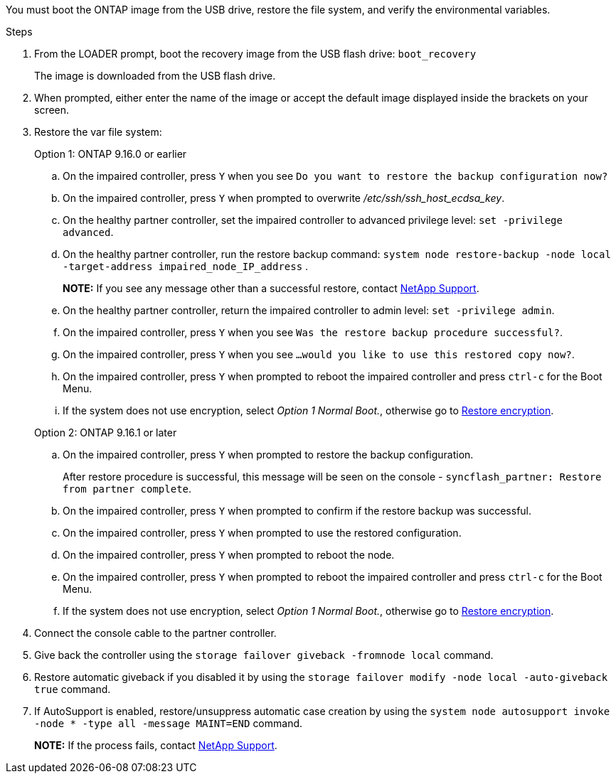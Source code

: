 You must boot the ONTAP image from the USB drive, restore the file system, and verify the environmental variables.

.Steps

. From the LOADER prompt, boot the recovery image from the USB flash drive: `boot_recovery`
+
The image is downloaded from the USB flash drive.

. When prompted, either enter the name of the image or accept the default image displayed inside the brackets on your screen.
. Restore the var file system:

+

[role="tabbed-block"]
====

.Option 1: ONTAP 9.16.0 or earlier
--

.. On the impaired controller, press `Y` when you see `Do you want to restore the backup configuration now?` 

.. On the impaired controller, press `Y` when prompted to overwrite _/etc/ssh/ssh_host_ecdsa_key_. 

.. On the healthy partner controller, set the impaired controller to advanced privilege level: `set -privilege advanced`.

.. On the healthy partner controller, run the restore backup command: `system node restore-backup -node local -target-address impaired_node_IP_address` .

+
*NOTE:*  If you see any message other than a successful restore, contact https://support.netapp.com[NetApp Support].

.. On the healthy partner controller, return the impaired controller to admin level: `set -privilege admin`.

.. On the impaired controller, press `Y` when you see `Was the restore backup procedure successful?`.

.. On the impaired controller, press `Y` when you see `...would you like to use this restored copy now?`. 

.. On the impaired controller, press `Y` when prompted to reboot the impaired controller and press `ctrl-c` for the Boot Menu.

.. If the system does not use encryption, select _Option 1 Normal Boot._, otherwise go to link:bootmedia-encryption-restore.html[Restore encryption].
--

.Option 2: ONTAP 9.16.1 or later

--

.. On the impaired controller, press `Y` when prompted to restore the backup configuration. 
+
After restore procedure is successful, this message will be seen on the console - `syncflash_partner: Restore from partner complete`.

.. On the impaired controller, press `Y` when prompted to confirm if the restore backup was successful.
.. On the impaired controller, press `Y` when prompted to use the restored configuration.
.. On the impaired controller, press `Y` when prompted to reboot the node.

.. On the impaired controller, press `Y` when prompted to reboot the impaired controller and press `ctrl-c` for the Boot Menu.

.. If the system does not use encryption, select _Option 1 Normal Boot._, otherwise go to link:bootmedia-encryption-restore.html[Restore encryption].

--

====

[start=4]
.  Connect the console cable to the partner controller.

.  Give back the controller using the `storage failover giveback -fromnode local` command.

.  Restore automatic giveback if you disabled it by using the `storage failover modify -node local -auto-giveback true` command.

. If AutoSupport is enabled, restore/unsuppress automatic case creation by using the `system node autosupport invoke -node * -type all -message MAINT=END` command.
+
*NOTE:* If the process fails, contact https://support.netapp.com[NetApp Support].
